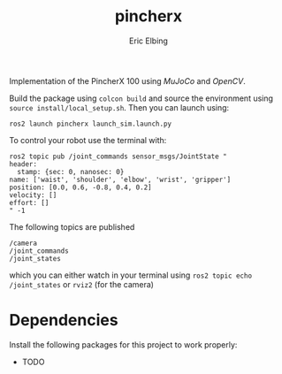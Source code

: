 #+title: pincherx
#+author: Eric Elbing
#+filetags: :draft:
#+OPTIONS: num:nil toc:nil date:nil
#+LATEX: \setlength\parindent{0pt}
#+LATEX_HEADER: \usepackage[a4paper, total={170mm,257mm}, left=20mm, top=20mm]{geometry}
#+LATEX_HEADER: \usepackage{tikz}
#+LATEX_HEADER: \usetikzlibrary{arrows.meta}
#+LATEX_HEADER: \usepackage{amsmath}
#+LATEX_HEADER: \usepackage[inline]{asymptote}
#+LATEX_COMPILER: xelatex

Implementation of the PincherX 100 using /MuJoCo/ and /OpenCV/.

Build the package using ~colcon build~ and source the environment using ~source install/local_setup.sh~. 
Then you can launch using:
#+BEGIN_SRC shell
  ros2 launch pincherx launch_sim.launch.py
#+END_SRC

To control your robot use the terminal with:
#+BEGIN_SRC shell
  ros2 topic pub /joint_commands sensor_msgs/JointState "
  header:
    stamp: {sec: 0, nanosec: 0}
  name: ['waist', 'shoulder', 'elbow', 'wrist', 'gripper']
  position: [0.0, 0.6, -0.8, 0.4, 0.2]
  velocity: []
  effort: []
  " -1
#+END_SRC

The following topics are published
#+BEGIN_SRC text
/camera
/joint_commands
/joint_states
#+END_SRC
which you can either watch in your terminal using ~ros2 topic echo /joint_states~ or ~rviz2~ (for the camera)

* Dependencies
Install the following packages for this project to work properly:
- TODO
